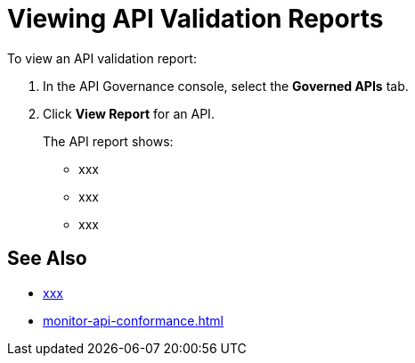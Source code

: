 = Viewing API Validation Reports 

To view an API validation report:

. In the API Governance console, select the *Governed APIs* tab.
. Click *View Report* for an API.
+
The API report shows:
+
* xxx
* xxx
* xxx

== See Also

* xref:api-manager::xxx.adoc[xxx]
* xref:monitor-api-conformance.adoc[]